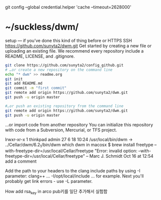 git config --global credential.helper 'cache --timeout=2628000'

* ~/suckless/dwm/

setup — if you’ve done this kind of thing before or	
HTTPS
SSH
https://github.com/sunyta2/dwm.git
Get started by creating a new file or uploading an existing file. We recommend every repository include a README, LICENSE, and .gitignore.

#+BEGIN_SRC sh
git clone https://github.com/sunyta2/config_github.git
# …or create a new repository on the command line
echo "* dwm" >> readme.org
git init
git add README.md
git commit -m "first commit"
git remote add origin https://github.com/sunyta2/dwm.git
git push -u origin master
#+END_SRC

#+BEGIN_SRC sh
#…or push an existing repository from the command line
git remote add origin https://github.com/sunyta2/dwm.git
git push -u origin master
#+END_SRC

…or import code from another repository
You can initialize this repository with code from a Subversion, Mercurial, or TFS project.


lrwxr-xr-x  1 thinkpad  admin  27  6 18 10:24 /usr/local/bin/dwm -> ../Cellar/dwm/6.2_1/bin/dwm
 which dwm in macosx
$ brew install freetype --with-freetype-dir=/usr/local/Cellar/freetype
"Error: invalid option: --with-freetype-dir=/usr/local/Cellar/freetype" – Marc J. Schmidt Oct 16 at 12:54
add a comment

Add the path to your headers to the clang include paths by using -I parameter: clang++ ... -I/opt/local/include ... for example.
Next you'll probably get link errors - use -L parameter.


How add rsa_key in arco
pub키를 일단 추가해서 실험함
